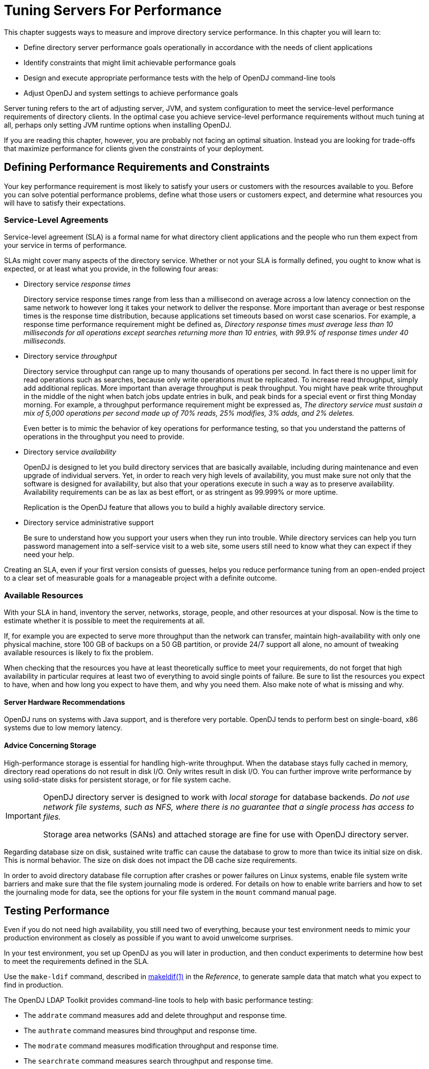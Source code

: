 ////
  The contents of this file are subject to the terms of the Common Development and
  Distribution License (the License). You may not use this file except in compliance with the
  License.
 
  You can obtain a copy of the License at legal/CDDLv1.0.txt. See the License for the
  specific language governing permission and limitations under the License.
 
  When distributing Covered Software, include this CDDL Header Notice in each file and include
  the License file at legal/CDDLv1.0.txt. If applicable, add the following below the CDDL
  Header, with the fields enclosed by brackets [] replaced by your own identifying
  information: "Portions copyright [year] [name of copyright owner]".
 
  Copyright 2017 ForgeRock AS.
  Portions Copyright 2024 3A Systems LLC.
////

:figure-caption!:
:example-caption!:
:table-caption!:
:leveloffset: -1"


[#chap-tuning]
== Tuning Servers For Performance

This chapter suggests ways to measure and improve directory service performance. In this chapter you will learn to:

* Define directory server performance goals operationally in accordance with the needs of client applications

* Identify constraints that might limit achievable performance goals

* Design and execute appropriate performance tests with the help of OpenDJ command-line tools

* Adjust OpenDJ and system settings to achieve performance goals

Server tuning refers to the art of adjusting server, JVM, and system configuration to meet the service-level performance requirements of directory clients. In the optimal case you achieve service-level performance requirements without much tuning at all, perhaps only setting JVM runtime options when installing OpenDJ.

If you are reading this chapter, however, you are probably not facing an optimal situation. Instead you are looking for trade-offs that maximize performance for clients given the constraints of your deployment.

[#perf-define-starting-points]
=== Defining Performance Requirements and Constraints

Your key performance requirement is most likely to satisfy your users or customers with the resources available to you. Before you can solve potential performance problems, define what those users or customers expect, and determine what resources you will have to satisfy their expectations.

[#perf-sla]
==== Service-Level Agreements

Service-level agreement (SLA) is a formal name for what directory client applications and the people who run them expect from your service in terms of performance.

SLAs might cover many aspects of the directory service. Whether or not your SLA is formally defined, you ought to know what is expected, or at least what you provide, in the following four areas:

* Directory service __response times__
+
Directory service response times range from less than a millisecond on average across a low latency connection on the same network to however long it takes your network to deliver the response. More important than average or best response times is the response time distribution, because applications set timeouts based on worst case scenarios. For example, a response time performance requirement might be defined as, __Directory response times must average less than 10 milliseconds for all operations except searches returning more than 10 entries, with 99.9% of response times under 40 milliseconds.__

* Directory service __throughput__
+
Directory service throughput can range up to many thousands of operations per second. In fact there is no upper limit for read operations such as searches, because only write operations must be replicated. To increase read throughput, simply add additional replicas. More important than average throughput is peak throughput. You might have peak write throughput in the middle of the night when batch jobs update entries in bulk, and peak binds for a special event or first thing Monday morning. For example, a throughput performance requirement might be expressed as, __The directory service must sustain a mix of 5,000 operations per second made up of 70% reads, 25% modifies, 3% adds, and 2% deletes.__
+
Even better is to mimic the behavior of key operations for performance testing, so that you understand the patterns of operations in the throughput you need to provide.

* Directory service __availability__
+
OpenDJ is designed to let you build directory services that are basically available, including during maintenance and even upgrade of individual servers. Yet, in order to reach very high levels of availability, you must make sure not only that the software is designed for availability, but also that your operations execute in such a way as to preserve availability. Availability requirements can be as lax as best effort, or as stringent as 99.999% or more uptime.
+
Replication is the OpenDJ feature that allows you to build a highly available directory service.

* Directory service administrative support
+
Be sure to understand how you support your users when they run into trouble. While directory services can help you turn password management into a self-service visit to a web site, some users still need to know what they can expect if they need your help.

Creating an SLA, even if your first version consists of guesses, helps you reduce performance tuning from an open-ended project to a clear set of measurable goals for a manageable project with a definite outcome.


[#perf-constraints]
==== Available Resources

With your SLA in hand, inventory the server, networks, storage, people, and other resources at your disposal. Now is the time to estimate whether it is possible to meet the requirements at all.

If, for example you are expected to serve more throughput than the network can transfer, maintain high-availability with only one physical machine, store 100 GB of backups on a 50 GB partition, or provide 24/7 support all alone, no amount of tweaking available resources is likely to fix the problem.

When checking that the resources you have at least theoretically suffice to meet your requirements, do not forget that high availability in particular requires at least two of everything to avoid single points of failure. Be sure to list the resources you expect to have, when and how long you expect to have them, and why you need them. Also make note of what is missing and why.

[#perf-hardware]
===== Server Hardware Recommendations

OpenDJ runs on systems with Java support, and is therefore very portable. OpenDJ tends to perform best on single-board, x86 systems due to low memory latency.


[#perf-storage]
===== Advice Concerning Storage

High-performance storage is essential for handling high-write throughput. When the database stays fully cached in memory, directory read operations do not result in disk I/O. Only writes result in disk I/O. You can further improve write performance by using solid-state disks for persistent storage, or for file system cache.

[IMPORTANT]
====
OpenDJ directory server is designed to work with __local storage__ for database backends. __Do not use network file systems, such as NFS, where there is no guarantee that a single process has access to files.__

Storage area networks (SANs) and attached storage are fine for use with OpenDJ directory server.
====
Regarding database size on disk, sustained write traffic can cause the database to grow to more than twice its initial size on disk. This is normal behavior. The size on disk does not impact the DB cache size requirements.

In order to avoid directory database file corruption after crashes or power failures on Linux systems, enable file system write barriers and make sure that the file system journaling mode is ordered. For details on how to enable write barriers and how to set the journaling mode for data, see the options for your file system in the `mount` command manual page.




[#perf-testing]
=== Testing Performance

Even if you do not need high availability, you still need two of everything, because your test environment needs to mimic your production environment as closely as possible if you want to avoid unwelcome surprises.

In your test environment, you set up OpenDJ as you will later in production, and then conduct experiments to determine how best to meet the requirements defined in the SLA.

Use the `make-ldif` command, described in xref:reference:admin-tools-ref.adoc#makeldif-1[makeldif(1)] in the __Reference__, to generate sample data that match what you expect to find in production.

The OpenDJ LDAP Toolkit provides command-line tools to help with basic performance testing:

* The `addrate` command measures add and delete throughput and response time.

* The `authrate` command measures bind throughput and response time.

* The `modrate` command measures modification throughput and response time.

* The `searchrate` command measures search throughput and response time.

All these commands show you information about the response time distributions, and allow you to perform tests at specific levels of throughput.

If you need additional precision when evaluating response times, use the global configuration setting `etime-resolution`, to change elapsed processing time resolution from milliseconds (default) to nanoseconds:

[source, console]
----
$ dsconfig \
 set-global-configuration-prop \
 --port 4444 \
 --hostname opendj.example.com \
 --bindDN "cn=Directory Manager" \
 --bindPassword password \
 --set etime-resolution:nanoseconds \
 --trustAll \
 --no-prompt
----


[#perf-tweaking]
=== Tweaking OpenDJ Performance

When your tests show that OpenDJ performance is lacking even though you have the right underlying network, hardware, storage, and system resources in place, you can tweak OpenDJ performance in a number of ways. This section covers the most common tweaks.

[#prerequisites-file-descriptors]
==== Maximum Open Files

OpenDJ needs to be able to open many file descriptors, especially when handling thousands of client connections. Linux systems in particular often set a limit of 1024 per user, which is too low to handle many client connections to OpenDJ.

When setting up OpenDJ for production use, make sure OpenDJ can use at least 64K (65536) file descriptors. For example, when running OpenDJ as user `opendj` on a Linux system that uses `/etc/security/limits.conf` to set user level limits, you can set soft and hard limits by adding these lines to the file:

[source]
----
opendj soft nofile 65536
opendj hard nofile 131072
----
The example above assumes the system has enough file descriptors available overall. You can check the Linux system overall maximum as follows:

[source, console]
----
$ cat /proc/sys/fs/file-max
204252
----


[#perf-java]
==== Java Settings

Default Java settings let you evaluate OpenDJ using limited system resources. If you need high performance for production system, test with the following JVM options. These apply to the Sun/Oracle JVM.

[TIP]
====
To apply JVM settings for your server, edit `config/java.properties`, and apply the changes with the `dsjavaproperties` command, described in xref:reference:admin-tools-ref.adoc#dsjavaproperties-1[dsjavaproperties(1)] in the __Reference__:
====
--

`-server`::
Use the C2 compiler and optimizer (HotSpot Server VM).

`-d64`::
Use this option on 64-bit systems for heaps larger than 3.5 GB.

`-Xms, -Xmx`::
Set both minimum and maximum heap size to the same value to avoid resizing. Leave space for the entire DB cache and more.

+
Use at least a 2 GB heap (`-Xms2G -Xmx2G`) unless your data set is small.

`-Xmn`::
When using CMS garbage collection, consider using this option. Do not use it when using G1 garbage collection.

+
If a server handles high throughput, set the new generation size large enough for the JVM to avoid promoting short-lived objects into the old generation space (`-Xmn512M`).

`-XX:MaxTenuringThreshold=1`::
Force OpenDJ directory server to only create objects that have either a short lifetime, or a long lifetime.

`-XX:+UseConcMarkSweepGC`::
The CMS garbage collector tends to give the best performance characteristics with the lowest garbage collection pause times.

+
Consider using the G1 garbage collector only if CMS performance characteristics do not fit your deployment, and testing shows G1 performs better.

`-XX:+UseCompressedOops`::
Set this option when you have a 64-bit JVM, and `-Xmx` less than 32 GB. Java object pointers normally have the same size as native machine pointers. If you run a small 64-bit JVM, then compressed object pointers can save space.

`-XX:+PrintGCDetails`,`-XX:+PrintGCTimeStamps`::
Use these options when diagnosing JVM tuning problems. You can turn them off when everything is running smoothly.

--


[#perf-data-storage]
==== Data Storage Settings

By default, OpenDJ compresses attribute descriptions and object class sets to reduce data size. This is called compact encoding.

By default, OpenDJ does not, however, compress entries stored in its backend database. If your entries hold values that compress well—such as text— you can gain space by setting the backend property `entries-compressed`, to `true` before you (re-)import data from LDIF. With `entries-compressed: true` OpenDJ compresses entries before writing them to the database:footnote:d67723e16841[OpenDJ does not proactively rewrite all entries in the database after you change the settings. Instead, to force OpenDJ to compress all entries, import the data from LDIF.]

[source, console]
----
$ dsconfig \
 set-backend-prop \
 --port 4444 \
 --hostname opendj.example.com \
 --bindDN "cn=Directory Manager" \
 --bindPassword password \
 --backend-name userRoot \
 --set entries-compressed:true \
 --trustAll \
 --no-prompt

$ import-ldif \
 --port 4444 \
 --hostname opendj.example.com \
 --bindDN "cn=Directory Manager" \
 --bindPassword password \
 --ldifFile /path/to/Example.ldif \
 --backendID userRoot \
 --includeBranch dc=example,dc=com \
 --start 0
Import task 20120917100628767 scheduled to start Sep 17, 2012 10:06:28 AM CEST
----
If write traffic to your directory service occurs in short bursts, and you use database backends of type `pdb`, you can potentially improve short-term performance during the bursts by increasing the `db-checkpointer-wakeup-interval` setting. This setting specifies the maximum length of time between attempts to write a checkpoint to the journal. Longer intervals allow more updates to accumulate in buffers before they are required to be written to disk. The transaction log is still written to disk, but the modified pages are kept in memory longer before being written. Longer intervals potentially cause recovery from an abrupt termination to take more time.


[#perf-import]
==== LDIF Import Settings

You can tweak OpenDJ to speed up import of large LDIF files.

By default, the temporary directory used for scratch files is `import-tmp` under the directory where you installed OpenDJ. Use the `import-ldif` command, described in xref:reference:admin-tools-ref.adoc#import-ldif-1[import-ldif(1)] in the __Reference__, with the `--tmpdirectory` option to set this directory to a `tmpfs` file system, such as `/tmp`.

If you are certain your LDIF contains only valid entries with correct syntax, because the LDIF was exported from OpenDJ with all checks active, for example, you can skip schema validation. Use the `--skipSchemaValidation` option with the `import-ldif` command to skip validation.


[#perf-db-cache]
==== Database Cache Settings

Database cache size is, by default, set as a percentage of the JVM heap by using the backend property `db-cache-percent`. Alternatively, you use the backend property `db-cache-size`, to set the size. If you set up multiple database backends, the total percent of JVM heap used must remain less than 100, and must leave space for other uses. Default settings work for servers with one user data backend JVM heaps up to 2 GB. For heaps larger than 2 GB, you can allocate a larger percentage of heap space to DB cache.
Depending on the size of your database, you have a choice to make about database cache settings:

* By caching the entire database in the JVM heap, you can get more deterministic response times and limit disk I/O. Yet, caching the whole DB can require a very large JVM. Database backends of type `pdb` allocate all of the cache memory at startup.

* By allowing file system cache to hold the portion of database that does not fit in the DB cache, you trade less deterministic and slightly slower response times for a smaller JVM heap. How you configure the file system cache depends on your operating system.



[#perf-entry-cache]
==== Caching Large, Frequently Used Entries

OpenDJ implements an entry cache designed for deployments with a few large entries that are regularly updated or accessed. The common use case is a deployment with a few large static groups that are updated or accessed regularly. An entry cache is used to keep such groups in memory in a format that avoids the need to constantly read and deserialize the large entries.

When configuring an entry cache, take care to include only the entries that need to be cached by using the configuration properties `include-filter` and `exclude-filter`. The memory devoted to the entry cache is not available for other purposes.

The following example adds a Soft Reference entry cache to hold entries that match the filter `(ou=Large Static Groups)`. A Soft Reference entry cache allows cached entries to be released if the JVM is running low on memory. A Soft Reference entry cache has no maximum size setting, so the number of entries cached is limited only by the `include-filter` and `exclude-filter` settings:

[source, console]
----
$ dsconfig \
 create-entry-cache \
 --port 4444 \
 --hostname opendj.example.com \
 --bindDN "cn=Directory Manager" \
 --bindPassword password \
 --cache-name "Large Group Entry Cache" \
 --type soft-reference \
 --set cache-level:1 \
 --set include-filter:"(ou=Large Static Groups)" \
 --set enabled:true \
 --trustAll \
 --no-prompt
----
The entry cache configuration takes effect when the entry cache is enabled.


[#perf-logging]
==== Logging Settings

Debug logs trace the internal workings of OpenDJ, and therefore generally should be used sparingly, especially in high performance deployments.

In general leave other logs active for production environments to help troubleshoot any issues that arise.

For OpenDJ servers handling very high throughput, however, such as 100,000 operations per second or more, the access log constitute a performance bottleneck, as each client request results in multiple access log messages. Consider disabling the access log in such cases:

[source, console]
----
$ dsconfig \
 set-log-publisher-prop \
 --port 4444 \
 --hostname opendj.example.com \
 --bindDN "cn=Directory Manager" \
 --bindPassword password \
 --publisher-name "File-Based Access Logger" \
 --set enabled:false \
 --trustAll \
 --no-prompt
----




